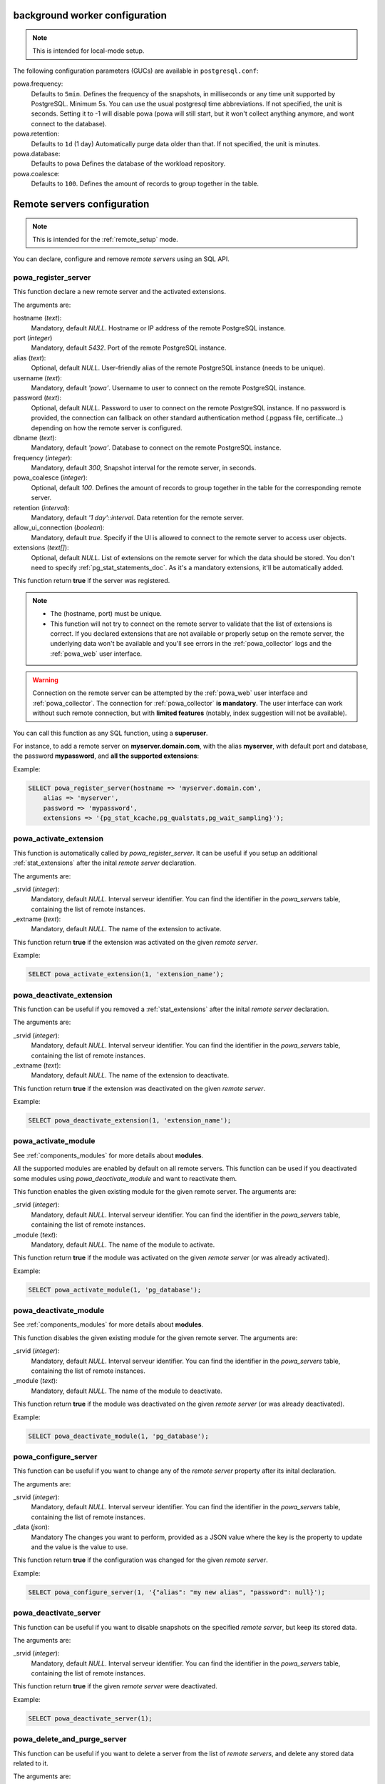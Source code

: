 .. _powa-archivist-configuration:

background worker configuration
*******************************

.. note::

    This is intended for local-mode setup.

The following configuration parameters (GUCs) are available in
``postgresql.conf``:

powa.frequency:
  Defaults to ``5min``.
  Defines the frequency of the snapshots, in milliseconds or any time unit supported by PostgreSQL. Minimum 5s. You can use the usual postgresql time abbreviations. If not specified, the unit is seconds. Setting it to -1 will disable powa (powa will still start, but it won't collect anything anymore, and wont connect to the database).
powa.retention:
  Defaults to ``1d`` (1 day)
  Automatically purge data older than that. If not specified, the unit is minutes.
powa.database:
  Defaults to ``powa``
  Defines the database of the workload repository.
powa.coalesce:
  Defaults to ``100``.
  Defines the amount of records to group together in the table.

.. _powa_archivist_remote_servers_configuration:

Remote servers configuration
****************************

.. note::

    This is intended for the :ref:`remote_setup` mode.

You can declare, configure and remove *remote servers* using an SQL API.

powa_register_server
--------------------

This function declare a new remote server and the activated extensions.

The arguments are:

hostname (`text`):
  Mandatory, default `NULL`.
  Hostname or IP address of the remote PostgreSQL instance.
port (`integer`)
  Mandatory, default `5432`.
  Port of the remote PostgreSQL instance.
alias (`text`):
  Optional, default `NULL`.
  User-friendly alias of the remote PostgreSQL instance (needs to be unique).
username (`text`):
  Mandatory, default `'powa'`.
  Username to user to connect on the remote PostgreSQL instance.
password (`text`):
  Optional, default `NULL`.
  Password to user to connect on the remote PostgreSQL instance. If no password
  is provided, the connection can fallback on other standard authentication
  method (.pgpass file, certificate...) depending on how the remote server is
  configured.
dbname (`text`):
  Mandatory, default `'powa'`.
  Database to connect on the remote PostgreSQL instance.
frequency (`integer`):
  Mandatory, default `300`,
  Snapshot interval for the remote server, in seconds.
powa_coalesce (`integer`):
  Optional, default `100`.
  Defines the amount of records to group together in the table for
  the corresponding remote server.
retention (`interval`):
  Mandatory, default `'1 day'::interval`.
  Data retention for the remote server.
allow_ui_connection (`boolean`):
  Mandatory, default `true`.
  Specify if the UI is allowed to connect to the remote server to access user
  objects.
extensions (`text[]`):
  Optional, default `NULL`.
  List of extensions on the remote server for which the data should be stored.
  You don't need to specify :ref:`pg_stat_statements_doc`.  As it's a mandatory
  extensions, it'll be automatically added.

This function return **true** if the server was registered.

.. note::

    - The (hostname, port) must be unique.
    - This function will not try to connect on the remote server to validate
      that the list of extensions is correct.  If you declared extensions that
      are not available or properly setup on the remote server, the underlying
      data won't be available and you'll see errors in the
      :ref:`powa_collector` logs and the :ref:`powa_web` user interface.

.. warning::

    Connection on the remote server can be attempted by the :ref:`powa_web`
    user interface and :ref:`powa_collector`.
    The connection for :ref:`powa_collector` **is mandatory**.  The user
    interface can work without such remote connection, but with **limited
    features** (notably, index suggestion will not be available).

You can call this function as any SQL function, using a **superuser**.

For instance, to add a remote server on **myserver.domain.com**, with the alias
**myserver**, with default port and database, the password **mypassword**, and
**all the supported extensions**:

Example:

.. code-block:: sql

    SELECT powa_register_server(hostname => 'myserver.domain.com',
        alias => 'myserver',
        password => 'mypassword',
        extensions => '{pg_stat_kcache,pg_qualstats,pg_wait_sampling}');

powa_activate_extension
-----------------------

This function is automatically called by `powa_register_server`.  It can be
useful if you setup an additional :ref:`stat_extensions` after the inital
*remote server* declaration.

The arguments are:

_srvid (`integer`):
  Mandatory, default `NULL`.
  Interval serveur identifier.  You can find the identifier in the
  `powa_servers` table, containing the list of remote instances.
_extname (`text`):
  Mandatory, default `NULL`.
  The name of the extension to activate.

This function return **true** if the extension was activated on the given
*remote server*.

Example:

.. code-block:: sql

    SELECT powa_activate_extension(1, 'extension_name');

powa_deactivate_extension
-------------------------

This function can be useful if you removed a :ref:`stat_extensions` after the
inital *remote server* declaration.

The arguments are:

_srvid (`integer`):
  Mandatory, default `NULL`.
  Interval serveur identifier.  You can find the identifier in the
  `powa_servers` table, containing the list of remote instances.
_extname (`text`):
  Mandatory, default `NULL`.
  The name of the extension to deactivate.

This function return **true** if the extension was deactivated on the given
*remote server*.

Example:

.. code-block:: sql

    SELECT powa_deactivate_extension(1, 'extension_name');

powa_activate_module
--------------------

See :ref:`components_modules` for more details about **modules**.

All the supported modules are enabled by default on all remote servers.  This
function can be used if you deactivated some modules using
`powa_deactivate_module` and want to reactivate them.

This function enables the given existing module for the given remote server.
The arguments are:

_srvid (`integer`):
  Mandatory, default `NULL`.
  Interval serveur identifier.  You can find the identifier in the
  `powa_servers` table, containing the list of remote instances.
_module (`text`):
  Mandatory, default `NULL`.
  The name of the module to activate.

This function return **true** if the module was activated on the given *remote
server* (or was already activated).

Example:

.. code-block:: sql

    SELECT powa_activate_module(1, 'pg_database');

powa_deactivate_module
----------------------

See :ref:`components_modules` for more details about **modules**.

This function disables the given existing module for the given remote server.
The arguments are:

_srvid (`integer`):
  Mandatory, default `NULL`.
  Interval serveur identifier.  You can find the identifier in the
  `powa_servers` table, containing the list of remote instances.
_module (`text`):
  Mandatory, default `NULL`.
  The name of the module to deactivate.

This function return **true** if the module was deactivated on the given
*remote server* (or was already deactivated).

Example:

.. code-block:: sql

    SELECT powa_deactivate_module(1, 'pg_database');

powa_configure_server
---------------------

This function can be useful if you want to change any of the *remote server*
property  after its inital declaration.

The arguments are:

_srvid (`integer`):
  Mandatory, default `NULL`.
  Interval serveur identifier.  You can find the identifier in the
  `powa_servers` table, containing the list of remote instances.
_data (`json`):
  Mandatory
  The changes you want to perform, provided as a JSON value where the key is
  the property to update and the value is the value to use.

This function return **true** if the configuration was changed for the given
*remote server*.

Example:

.. code-block:: sql

    SELECT powa_configure_server(1, '{"alias": "my new alias", "password": null}');

powa_deactivate_server
----------------------

This function can be useful if you want to disable snapshots on the specified
*remote server*, but keep its stored data.

The arguments are:

_srvid (`integer`):
  Mandatory, default `NULL`.
  Interval serveur identifier.  You can find the identifier in the
  `powa_servers` table, containing the list of remote instances.

This function return **true** if the given *remote server* were deactivated.

Example:

.. code-block:: sql

    SELECT powa_deactivate_server(1);

powa_delete_and_purge_server
----------------------------

This function can be useful if you want to delete a server from the list of
*remote servers*, and delete any stored data related to it.

The arguments are:

_srvid (`integer`):
  Mandatory, default `NULL`.
  Interval serveur identifier.  You can find the identifier in the
  `powa_servers` table, containing the list of remote instances.

This function return **true** if the given *remote server* were deleted.

Example:

.. code-block:: sql

    SELECT powa_delete_and_purge_server(1);
